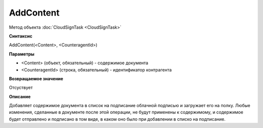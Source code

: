 ﻿AddContent
==========

Метод объекта :doc:`CloudSignTask <CloudSignTask>`

**Синтаксис**


AddContent(<Content>, <CounteragentId>)

**Параметры**

-  <Content> (объект, обязательный) - содержимое документа

-  <CounteragentId> (строка, обязательный) - идентификатор контрагента

**Возвращаемое значение**

Отсуствует


**Описание**


Добавляет содержимое документа в список на подписание облачной подписью
и загружает его на полку. Любые изменения, сделанные в документе после
этой операции, не будут применены к содержимому, и содержимое будет отправлено
и подписано в том виде, в каком оно было при добавлении в списко на подписание.
